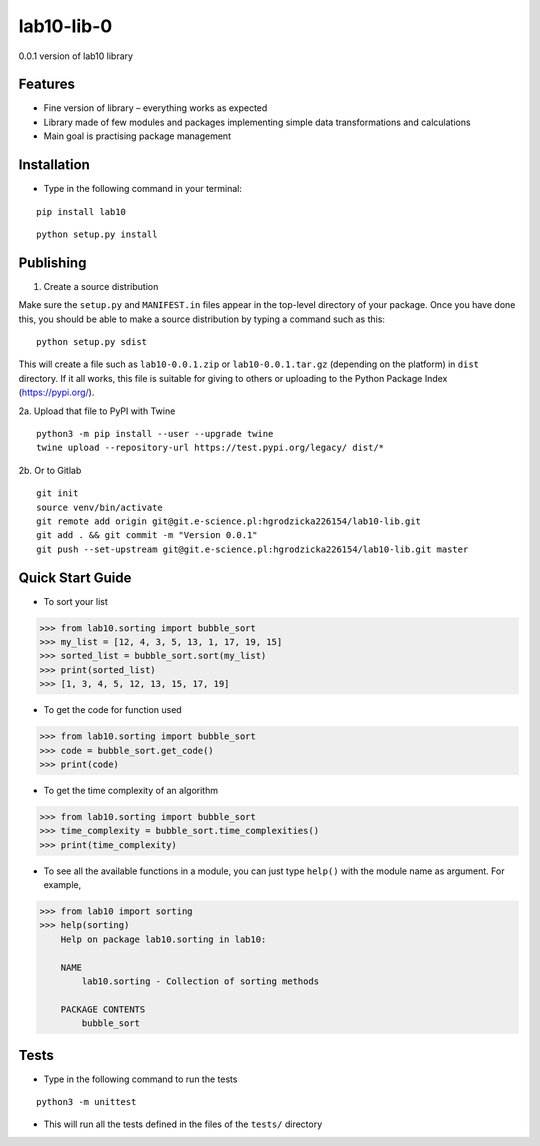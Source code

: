 lab10-lib-0
===========

| 0.0.1 version of lab10 library


Features
~~~~~~~~

* Fine version of library – everything works as expected
* Library made of few modules and packages implementing simple data transformations and calculations
* Main goal is practising package management


Installation
~~~~~~~~~~~~

* Type in the following command in your terminal:

::

    pip install lab10


::

    python setup.py install


Publishing
~~~~~~~~~~

1. Create a source distribution

Make sure the ``setup.py`` and ``MANIFEST.in`` files appear in the top-level directory of your package.
Once you have done this, you should be able to make a source distribution by typing a command such as this:

::

    python setup.py sdist


This will create a file such as ``lab10-0.0.1.zip`` or ``lab10-0.0.1.tar.gz`` (depending on the platform) in ``dist`` directory.
If it all works, this file is suitable for giving to others or uploading to the Python Package Index (https://pypi.org/).

2a. Upload that file to PyPI with Twine

::

    python3 -m pip install --user --upgrade twine
    twine upload --repository-url https://test.pypi.org/legacy/ dist/*


2b. Or to Gitlab

::

    git init
    source venv/bin/activate
    git remote add origin git@git.e-science.pl:hgrodzicka226154/lab10-lib.git
    git add . && git commit -m "Version 0.0.1"
    git push --set-upstream git@git.e-science.pl:hgrodzicka226154/lab10-lib.git master


Quick Start Guide
~~~~~~~~~~~~~~~~~

* To sort your list

.. code-block:: python

    >>> from lab10.sorting import bubble_sort
    >>> my_list = [12, 4, 3, 5, 13, 1, 17, 19, 15]
    >>> sorted_list = bubble_sort.sort(my_list)
    >>> print(sorted_list)
    >>> [1, 3, 4, 5, 12, 13, 15, 17, 19]


* To get the code for function used

.. code-block:: python

    >>> from lab10.sorting import bubble_sort
    >>> code = bubble_sort.get_code()
    >>> print(code)


* To get the time complexity of an algorithm

.. code-block:: python

    >>> from lab10.sorting import bubble_sort
    >>> time_complexity = bubble_sort.time_complexities()
    >>> print(time_complexity)

* To see all the available functions in a module, you can just type ``help()`` with the module name as argument. For example,

.. code-block:: python

    >>> from lab10 import sorting
    >>> help(sorting)
        Help on package lab10.sorting in lab10:

        NAME
            lab10.sorting - Collection of sorting methods

        PACKAGE CONTENTS
            bubble_sort

    
Tests
~~~~~

* Type in the following command to run the tests

::

    python3 -m unittest

* This will run all the tests defined in the files of the ``tests/`` directory


